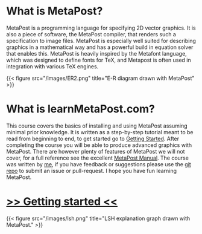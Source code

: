 * What is MetaPost?

MetaPost is a programming language for specifying 2D vector graphics.
It is also a piece of software, the MetaPost compiler, that renders such a specification to image files.
MetaPost is especially well suited for describing graphics in a mathematical way and has a powerful build in
equation solver that enables this. MetaPost is heavily inspired by the Metafont language, which was designed to define
fonts for TeX, and Metapost is often used in integration with various TeX engines.

{{< figure src="/images/ER2.png" title="E-R diagram drawn with MetaPost" >}}

* What is learnMetaPost.com?

This course covers the basics of installing and using MetaPost assuming minimal prior knowledge. 
It is written as a step-by-step tutorial meant to be read from beginning to end, to get started go to [[https://www.learnmetapost.com/learn-metapost/getting-started/][Getting Started]].
After completing the course you will be able to produce advanced graphics with MetaPost.
There are however plenty of features of MetaPost we will not cover, for a full
reference see the excellent [[https://www.tug.org/docs/metapost/mpman.pdf][MetaPost Manual]]. The course was written by [[https://www.johansivertsen.com][me]], if you have feedback or suggestions please use the
[[https://github.com/johanvts/learnmetapost][git repo]] to submit an issue or pull-request. I hope you have fun learning MetaPost.

* [[https://www.learnmetapost.com/learn-metapost/getting-started/][>> Getting started <<]]

{{< figure src="/images/lsh.png" title="LSH explanation graph drawn with MetaPost." >}}
